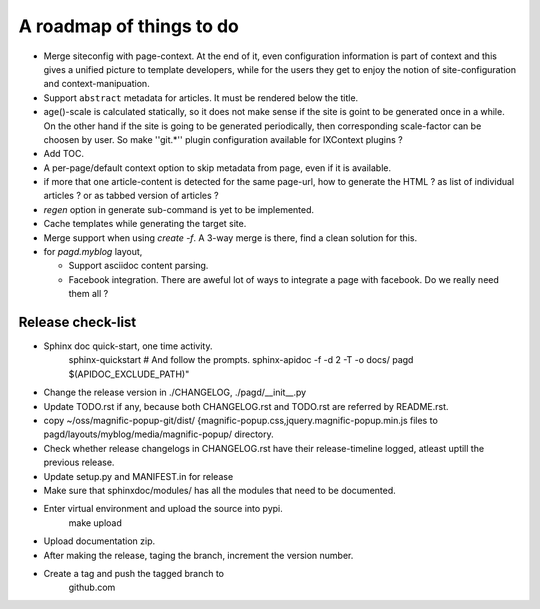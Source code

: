 A roadmap of things to do
=========================

* Merge siteconfig with page-context. At the end of it, even configuration
  information is part of context and this gives a unified picture to template
  developers, while for the users they get to enjoy the notion of
  site-configuration and context-manipuation.

* Support ``abstract`` metadata for articles. It must be rendered below the
  title.

* age()-scale is calculated statically, so it does not make sense if the site
  is goint to be generated once in a while. On the other hand if the site is
  going to be generated periodically, then corresponding scale-factor can be
  choosen by user. So make ''git.*'' plugin configuration available for
  IXContext plugins ?

* Add TOC.

* A per-page/default context option to skip metadata from page, even if it is
  available.

* if more that one article-content is detected for the same page-url, how to
  generate the HTML ? as list of individual articles ? or as tabbed version of
  articles ?

* `regen` option in generate sub-command is yet to be implemented.

* Cache templates while generating the target site.

* Merge support when using `create -f`. A 3-way merge is there, find a clean
  solution for this.

* for `pagd.myblog` layout,

  * Support asciidoc content parsing.
  * Facebook integration. There are aweful lot of ways to integrate a page with
    facebook. Do we really need them all ?


Release check-list 
------------------

- Sphinx doc quick-start, one time activity.
    sphinx-quickstart   # And follow the prompts.
    sphinx-apidoc -f -d 2 -T -o  docs/ pagd $(APIDOC_EXCLUDE_PATH)"

- Change the release version in ./CHANGELOG, ./pagd/__init__.py

- Update TODO.rst if any, because both CHANGELOG.rst and TODO.rst are referred
  by README.rst.

- copy ~/oss/magnific-popup-git/dist/
  {magnific-popup.css,jquery.magnific-popup.min.js
  files to pagd/layouts/myblog/media/magnific-popup/ directory.

- Check whether release changelogs in CHANGELOG.rst have their release-timeline
  logged, atleast uptill the previous release.

- Update setup.py and MANIFEST.in for release

- Make sure that sphinxdoc/modules/ has all the modules that need to be
  documented.

- Enter virtual environment and upload the source into pypi.
        make upload

- Upload documentation zip.

- After making the release, taging the branch, increment the version number.

- Create a tag and push the tagged branch to 
    github.com

